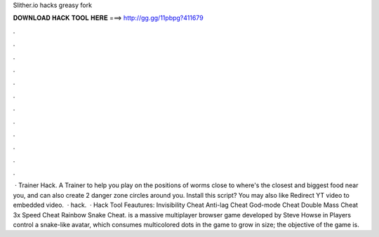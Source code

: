 Slither.io hacks greasy fork

𝐃𝐎𝐖𝐍𝐋𝐎𝐀𝐃 𝐇𝐀𝐂𝐊 𝐓𝐎𝐎𝐋 𝐇𝐄𝐑𝐄 ===> http://gg.gg/11pbpg?411679

.

.

.

.

.

.

.

.

.

.

.

.

 ·  Trainer Hack. A Trainer to help you play on  the positions of worms close to  where's the closest and biggest food near you, and can also create 2 danger zone circles around you. Install this script? You may also like Redirect YT video to embedded video.  ·  hack.  ·  Hack Tool Feautures: Invisibility Cheat Anti-lag Cheat God-mode Cheat Double Mass Cheat 3x Speed Cheat Rainbow Snake Cheat.  is a massive multiplayer browser game developed by Steve Howse in Players control a snake-like avatar, which consumes multicolored dots in the game to grow in size; the objective of the game is.